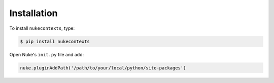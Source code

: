 Installation
------------

To install ``nukecontexts``, type:

.. code-block:: bash

    $ pip install nukecontexts

Open Nuke's ``init.py`` file and add:

.. code-block:: python

    nuke.pluginAddPath('/path/to/your/local/python/site-packages')
